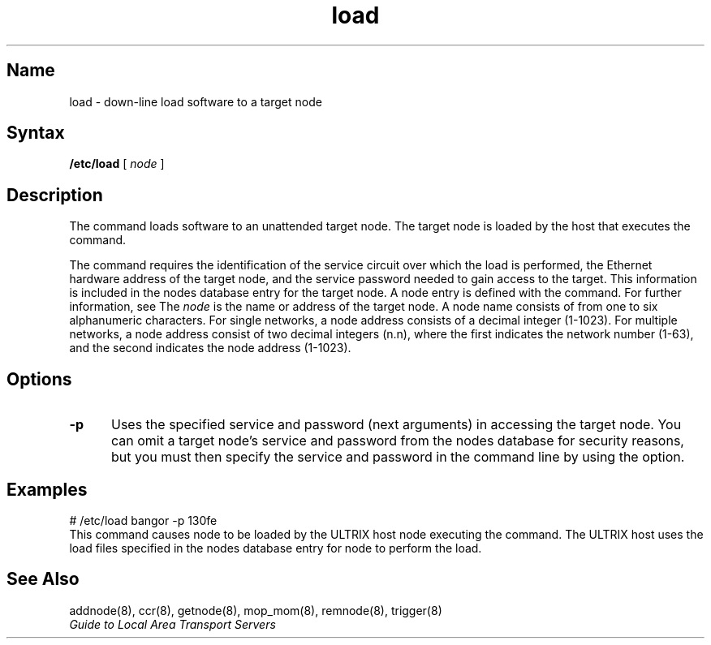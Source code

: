 .\" SCCSID: @(#)load.8	8.1	9/11/90
.TH load 8 
.SH Name
load \- down-line load software to a target node
.SH Syntax 
.B /etc/load 
[
.I node
]
.SH Description
.NXR "load command"
.NXA "load command" "addnode command"
.NXR "node" "down-line loading"
The 
.PN load 
command loads software to an unattended target node.
The target node is loaded by the host that executes the 
.PN load 
command. 
.PP
The 
.PN load 
command requires the identification of the service circuit over
which the load is performed, the Ethernet 
hardware address of the target node, and the service password needed 
to gain access to the target.  This information is included in 
the nodes database entry for the target node.  A node entry is 
defined with the 
.PN addnode 
command.  For further information, see 
.MS addnode 8 .
The
.I node
is the name or address of the target node.  A node name
consists of from one to six alphanumeric characters.
For single networks, a node address consists of a 
decimal integer (1-1023).  For multiple networks, a
node address consist of two decimal integers (n.n), 
where the first indicates the network number (1-63), 
and the second indicates the node address (1-1023).
.SH Options
.TP 5
.B \-p
Uses the specified service and password (next arguments) 
in accessing the target node.
You can omit a target node's service and password from the nodes
database for security reasons, but you must then specify the service
and password in the command line by using the
.PN \-p
option.
.SH Examples
.EX
# /etc/load bangor \-p 130fe
.EE
This command causes node 
.PN bangor 
to be loaded by the ULTRIX host node 
executing the command.  The ULTRIX host uses the load files 
specified in the nodes database entry for node 
.PN bangor 
to perform the load.
.SH See Also
addnode(8), ccr(8), getnode(8), mop_mom(8), remnode(8), trigger(8)
.br
.I "Guide to Local Area Transport Servers"
